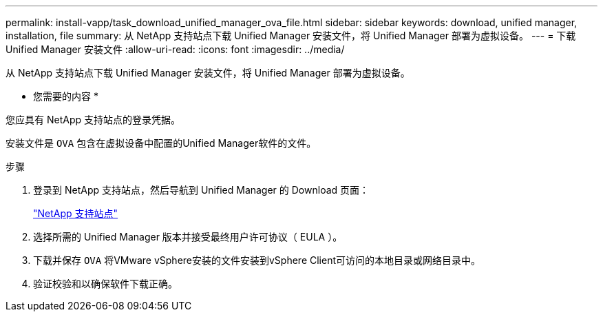 ---
permalink: install-vapp/task_download_unified_manager_ova_file.html 
sidebar: sidebar 
keywords: download, unified manager, installation, file 
summary: 从 NetApp 支持站点下载 Unified Manager 安装文件，将 Unified Manager 部署为虚拟设备。 
---
= 下载 Unified Manager 安装文件
:allow-uri-read: 
:icons: font
:imagesdir: ../media/


[role="lead"]
从 NetApp 支持站点下载 Unified Manager 安装文件，将 Unified Manager 部署为虚拟设备。

* 您需要的内容 *

您应具有 NetApp 支持站点的登录凭据。

安装文件是 `OVA` 包含在虚拟设备中配置的Unified Manager软件的文件。

.步骤
. 登录到 NetApp 支持站点，然后导航到 Unified Manager 的 Download 页面：
+
https://mysupport.netapp.com/site/products/all/details/activeiq-unified-manager/downloads-tab["NetApp 支持站点"]

. 选择所需的 Unified Manager 版本并接受最终用户许可协议（ EULA ）。
. 下载并保存 `OVA` 将VMware vSphere安装的文件安装到vSphere Client可访问的本地目录或网络目录中。
. 验证校验和以确保软件下载正确。

